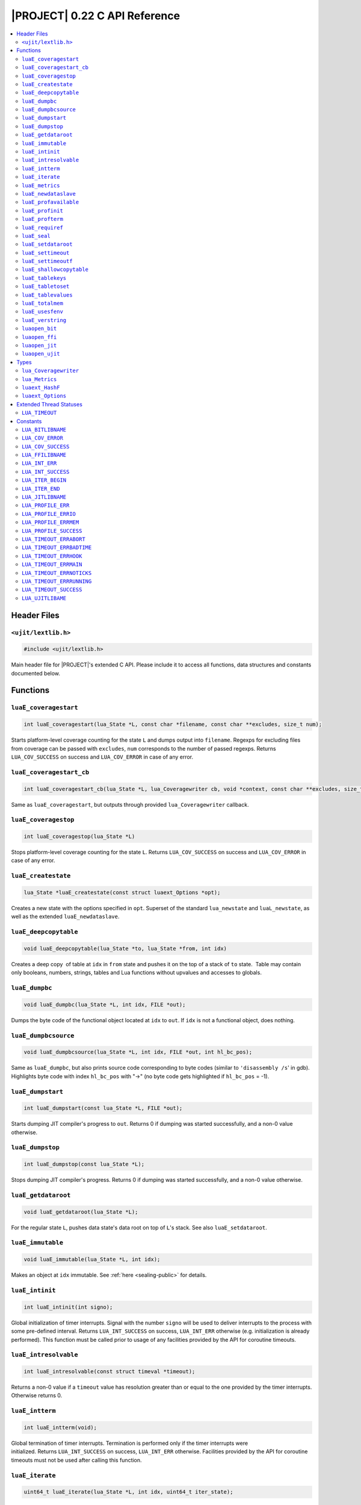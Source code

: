 .. _ujit-c022:

|PROJECT| 0.22 C API Reference
==============================

.. contents:: :local:

Header Files
------------

``<ujit/lextlib.h>``
^^^^^^^^^^^^^^^^^^^^

.. code-block:: c

    #include <ujit/lextlib.h>

Main header file for |PROJECT|'s extended C API. Please include it to access all functions, data structures and constants documented below.

Functions
----------

``luaE_coveragestart``
^^^^^^^^^^^^^^^^^^^^^^

.. code-block:: c

    int luaE_coveragestart(lua_State *L, const char *filename, const char **excludes, size_t num);

Starts platform-level coverage counting for the state ``L`` and dumps output into ``filename``. Regexps for excluding files from coverage can be passed with ``excludes``, ``num`` corresponds to the number of passed regexps. Returns ``LUA_COV_SUCCESS`` on success and ``LUA_COV_ERROR`` in case of any error.

``luaE_coveragestart_cb``
^^^^^^^^^^^^^^^^^^^^^^^^^^

.. code-block:: c

    int luaE_coveragestart_cb(lua_State *L, lua_Coveragewriter cb, void *context, const char **excludes, size_t num);

Same as ``luaE_coveragestart``, but outputs through provided ``lua_Coveragewriter`` callback. 

``luaE_coveragestop``
^^^^^^^^^^^^^^^^^^^^^

.. code-block:: c

    int luaE_coveragestop(lua_State *L)

Stops platform-level coverage counting for the state ``L``. Returns ``LUA_COV_SUCCESS`` on success and ``LUA_COV_ERROR`` in case of any error.

``luaE_createstate``
^^^^^^^^^^^^^^^^^^^^

.. code-block:: c

    lua_State *luaE_createstate(const struct luaext_Options *opt);

Creates a new state with the options specified in ``opt``. Superset of the standard ``lua_newstate`` and ``luaL_newstate``, as well as the extended ``luaE_newdataslave``.

``luaE_deepcopytable``
^^^^^^^^^^^^^^^^^^^^^^

.. code-block:: c

    void luaE_deepcopytable(lua_State *to, lua_State *from, int idx)

Creates a deep copy  of table at ``idx`` in ``from`` state and pushes it on the top of a stack of ``to`` state.  Table may contain only booleans, numbers, strings, tables and Lua functions without upvalues and accesses to globals.

``luaE_dumpbc``
^^^^^^^^^^^^^^^

.. code-block:: c

    void luaE_dumpbc(lua_State *L, int idx, FILE *out);

Dumps the byte code of the functional object located at ``idx`` to ``out``. If ``idx`` is not a functional object, does nothing.

``luaE_dumpbcsource``
^^^^^^^^^^^^^^^^^^^^^

.. code-block:: c

    void luaE_dumpbcsource(lua_State *L, int idx, FILE *out, int hl_bc_pos);

Same as ``luaE_dumpbc``, but also prints source code corresponding to byte codes (similar to ``'disassembly /s``' in gdb). Highlights byte code with index ``hl_bc_pos`` with "->" (no byte code gets highlighted if ``hl_bc_pos`` = -1).

``luaE_dumpstart``
^^^^^^^^^^^^^^^^^^

.. code-block:: c

    int luaE_dumpstart(const lua_State *L, FILE *out);

Starts dumping JIT compiler's progress to ``out``. Returns 0 if dumping was started successfully, and a non-0 value otherwise.

``luaE_dumpstop``
^^^^^^^^^^^^^^^^^

.. code-block:: c

    int luaE_dumpstop(const lua_State *L);

Stops dumping JIT compiler's progress. Returns 0 if dumping was started successfully, and a non-0 value otherwise.

``luaE_getdataroot``
^^^^^^^^^^^^^^^^^^^^

.. code-block:: c

    void luaE_getdataroot(lua_State *L);

For the regular state ``L``, pushes data state's data root on top of ``L``'s stack. See also ``luaE_setdataroot``.

``luaE_immutable``
^^^^^^^^^^^^^^^^^^

.. code-block:: c

    void luaE_immutable(lua_State *L, int idx);

Makes an object at ``idx`` immutable. See :ref:`here <sealing-public>` for details.

``luaE_intinit``
^^^^^^^^^^^^^^^^

.. code-block:: c

    int luaE_intinit(int signo);

Global initialization of timer interrupts. Signal with the number ``signo`` will be used to deliver interrupts to the process with some pre-defined interval. Returns ``LUA_INT_SUCCESS`` on success, ``LUA_INT_ERR`` otherwise (e.g. initialization is already performed). This function must be called prior to usage of any facilities provided by the API for coroutine timeouts.

``luaE_intresolvable``
^^^^^^^^^^^^^^^^^^^^^^

.. code-block:: c

    int luaE_intresolvable(const struct timeval *timeout);

Returns a non-0 value if a ``timeout`` value has resolution greater than or equal to the one provided by the timer interrupts. Otherwise returns 0.


``luaE_intterm``
^^^^^^^^^^^^^^^^^

.. code-block:: c

    int luaE_intterm(void);

Global termination of timer interrupts. Termination is performed only if the timer interrupts were initialized. Returns ``LUA_INT_SUCCESS`` on success, ``LUA_INT_ERR`` otherwise. Facilities provided by the API for coroutine timeouts must not be used after calling this function.

``luaE_iterate``
^^^^^^^^^^^^^^^^^

.. code-block:: c

    uint64_t luaE_iterate(lua_State *L, int idx, uint64_t iter_state);

Pushes on stack the next key-value pair from the table stored at ``idx`` and returns a new value of the internal iterator state for subsequent calls. If the entire table is traversed, does not touch the stack and returns ``LUA_ITER_END``. For the first invocation, ``iter_state`` must be set to ``LUA_ITER_BEGIN``. Please note that the calling code must not use ``iter_state`` as well as the return value for anything but passing it back to this function.

Usage example:

.. code-block:: c

    uint64_t iter = LUA_ITER_BEGIN;
    while ((iter = luaE_iterate(L, index, iter)) != LUA_ITER_END) {
        /* Key is located at index -2 (2nd top-most element on the stack) */
        /* Value is located at index -1 (the top-most element on the stack) */
        lua_pop(L, 2); /* remove key-value pair from the stack before the next iteration */
    } 

``luaE_metrics``
^^^^^^^^^^^^^^^^

.. code-block:: c

    struct lua_Metrics luaE_metrics (lua_State *L);

Returns a structure containing numerous runtime metrics of the state. Please find the definition of ``struct lua_Metrics`` in the Types section.

``luaE_newdataslave``
^^^^^^^^^^^^^^^^^^^^^

.. code-block:: c

    lua_State *luaE_newdataslave(lua_State *datastate);

Creates a new Lua state which uses ``datastate`` for accessing the global data feed. **NB!** This interface is deprecated in favor of ``luaE_createstate``.

``luaE_profavailable``
^^^^^^^^^^^^^^^^^^^^^^

.. code-block:: c

    int luaE_profavailable(void);

Returns ``LUA_PROFILE_SUCCESS`` if profiling is available and ``LUA_PROFILE_ERR`` otherwise.

``luaE_profinit``
^^^^^^^^^^^^^^^^^

.. code-block:: c

    int luaE_profinit(void);

Global profiler initialization. Returns ``LUA_PROFILE_SUCCESS`` on success, ``LUA_PROFILE_ERR`` otherwise (e.g. initialization is already performed). This function must be called prior to usage of any other facilities provided by the profiler (except ``luaE_profavailable``).

``luaE_profterm``
^^^^^^^^^^^^^^^^^

.. code-block:: c

    int luaE_profterm(void);

Global profiler termination. Termination is performed only if the profiler was initialized and is in a non-running state at the time of the call.  Returns ``LUA_PROFILE_SUCCESS`` on success, ``LUA_PROFILE_ERR`` otherwise. No other facilities provided by the profiler must be used after calling this function (except ``luaE_profavailable`` and ``luaE_profinit``).

``luaE_requiref``
^^^^^^^^^^^^^^^^^

.. code-block:: c

    void luaE_requiref(lua_State *L, const char *modname, lua_CFunction openf);

Calls function ``openf`` with string ``modname`` as an argument and sets the call result in ``package.loaded[modname]``, as if that function has been called through ``require``. Leaves a copy of that result on the stack. This function implements a subset of ``luaL_requiref`` available since Lua 5.2 and will be deprecated once |PROJECT| becomes fully 5.2-compatible.

``luaE_seal``
^^^^^^^^^^^^^

.. code-block:: c

    void luaE_seal(lua_State *L, int index);

Recursively seals a value at the given acceptable index. The value must be a table, string, function or function prototype. For the function, its prototype is also sealed. For the table, all keys, values and array slots are also sealed. Attempt to seal a function with upvalues results in an error.

``luaE_setdataroot``
^^^^^^^^^^^^^^^^^^^^

.. code-block:: c

    void luaE_setdataroot(lua_State *L, int idx);

For the data state ``L``, sets the table at ``idx`` as its data root. See also ``luaE_getdataroot``.

``luaE_settimeout``
^^^^^^^^^^^^^^^^^^^

.. code-block:: c

    int luaE_settimeout(lua_State *L, const struct timeval *timeout, int restart);

Sets a ``timeout`` for the coroutine ``L``. If the ``restart`` flag is set to a non-zero value, the new ``timeout`` value is applied immediately. Returns ``LUA_TIMEOUT_SUCCESS`` on success, and one of ``LUA_TIMEOUT_ERR*`` status codes otherwise (see below). If coroutine terminates because of timeout, lua_resume returns LUA_TIMEOUT status. Such coroutines cannot be resumed.

``luaE_settimeoutf``
^^^^^^^^^^^^^^^^^^^^

.. code-block:: c

    lua_CFunction luaE_settimeoutf(lua_State *L, lua_CFunction timeoutf);

Sets a new function to be called in case of coroutine timeout and returns the old one. If a coroutine terminates because of timeout, the timeout function ``timeoutf`` is called in the context of the coroutine before its stack is unwound. Currently, a call to ``timeoutf`` is not protected. ``timeoutf`` can return any fixed number of arguments (i.e. ``LUA_MULTRET`` cannot be returned).

``luaE_shallowcopytable``
^^^^^^^^^^^^^^^^^^^^^^^^^

.. code-block:: c

    void luaE_shallowcopytable(lua_State *L, int idx);

Creates a shallow copy of a table at ``idx`` and pushes it on stack. Metatable of the table is not copied. Throws a runtime error in case an element at ``idx`` is not a table.

``luaE_tablekeys``
^^^^^^^^^^^^^^^^^^

.. code-block:: c

    void luaE_tablekeys(lua_State *L, int idx);

Creates a new table from table at ``idx`` with source table keys as values and pushes it on stack. Metatable of the table is not copied. Throws a runtime error in case an element at ``idx`` is not a table. Implementation detail (not guaranteed in future versions): Created table is a sequence.

``luaE_tabletoset``
^^^^^^^^^^^^^^^^^^^

.. code-block:: c

    void luaE_tabletoset(lua_State *L, int idx);

Creates a new table from table at ``idx`` with source table values as keys and values set to ``true`` and pushes it on stack. Metatable of the table is not copied. Throws a runtime error in case an element at ``idx`` is not a table.

``luaE_tablevalues``
^^^^^^^^^^^^^^^^^^^^
     
.. code-block:: c

    void luaE_tablevalues(lua_State *L, int idx);

Creates a new table from table at ``idx`` with source table values as values and pushes it on stack. Metatable of the table is not copied. Throws a runtime error in case an element at ``idx`` is not a table. Implementation detail (not guaranteed in future versions): Created table is a sequence.

``luaE_totalmem``
^^^^^^^^^^^^^^^^^

.. code-block:: c

    size_t luaE_totalmem(void);

Returns a total number of bytes requested by |PROJECT|'s allocator from operating system.

``luaE_usesfenv``
^^^^^^^^^^^^^^^^^

.. code-block:: c

    int luaE_usesfenv(lua_State *L, int idx);

Checks if a function at ``idx`` uses its environment. Following logic applies:

    - For regular Lua functions, returns a non-zero value if the function meets at least one of following conditions (and 0 otherwise):

      - It references at least one global variable.
      - It references at least one upvalue.

    - For built-in functions, always returns 0.
    - For registered C functions, always returns a non-zero value.

``luaE_verstring``
^^^^^^^^^^^^^^^^^^

.. code-block:: c

    const char *luaE_verstring(void);

Returns a string describing current |PROJECT| version.

``luaopen_bit``
^^^^^^^^^^^^^^^

.. code-block:: c

    int luaopen_bit(lua_State *L);

Opens the ``bit`` library, an extension to the Lua standard libraries. This function is called by ``luaL_openlibs`` as well, so no need to call it explicitly if you use ``luaL_openlibs``.

``luaopen_ffi``
^^^^^^^^^^^^^^^

.. code-block:: c

    int luaopen_ffi(lua_State *L);

Opens the ``ffi`` library, an extension to the Lua standard libraries. This function is called by ``luaL_openlibs`` as well, so no need to call it explicitly if you use ``luaL_openlibs``.

``luaopen_jit``
^^^^^^^^^^^^^^^

.. code-block:: c

    int luaopen_jit(lua_State *L);

Opens the ``jit`` library, an extension to the Lua standard libraries. This function is called by ``luaL_openlibs`` as well, so no need to call it explicitly if you use ``luaL_openlibs``.

``luaopen_ujit``
^^^^^^^^^^^^^^^^

.. code-block:: c

    int luaopen_ujit(lua_State *L);

Opens the ``ujit`` library, an extension to the Lua standard libraries. This function is called by ``luaL_openlibs`` as well, so no need to call it explicitly if you use ``luaL_openlibs``.

Types
------

``lua_Coveragewriter``
^^^^^^^^^^^^^^^^^^^^^^

.. code-block:: c

   typedef void (*lua_Coveragewriter) (void *context, const char *lineinfo, size_t size);

Callback for streaming line information in platform-level coverage counting. Should accept three arguments: pointer to callback-specific context, ``const char`` pointer to coverage ``lineinfo`` message and size of the message.

``lua_Metrics``
^^^^^^^^^^^^^^^

.. code-block:: c

    struct _Metrics {
        size_t strnum;
        size_t tabnum;
        size_t strhash_hit;

        size_t strhash_miss;

        size_t udatanum;
        size_t gc_total;
        size_t gc_sealed;
        size_t gc_freed;
        size_t gc_allocated;
        size_t gc_steps_pause;
        size_t gc_steps_propagate;
        size_t gc_steps_atomic;
        size_t gc_steps_sweepstring;
        size_t gc_steps_sweep;
        size_t gc_steps_finalize;
        size_t jit_snap_restore;

        size_t jit_mcode_size;

        unsigned int jit_trace_num;
    };

Various runtime metrics.

``luaext_HashF``
^^^^^^^^^^^^^^^^

.. code-block:: c

    enum luaext_HashF { ... };

Hashing functions used for string interning across the platform:

    - ``LUAEXT_HASHF_DEFAULT``: Implementation-defined default;
    - ``LUAEXT_HASHF_MURMUR``: murmur hashing function.

``luaext_Options``
^^^^^^^^^^^^^^^^^^

.. code-block:: c

    struct luaext_Options {
            lua_State         *datastate;
            lua_Alloc          allocf;
            void              *allocud;
            enum luaext_HashF hashf;
    };

Options for creating a new VM instance:

    - ``datastate``: Pointer to data master of the created state (or ``NULL`` if not applicable);
    - ``allocf``: Allocator's function (see ``lua_newstate`` for more details). If set to ``NULL``, implementation-defined default allocator will be used;
    - ``allocud``: Opaque allocator's state (see ``lua_newstate`` for more details);
    - ``hashf``: Hashing functions used for string interning across the platform. NB! This parameter is ignored if ``datastate`` is not ``NULL``;

Note. Following statement creates a structure with all options set to their default values:

.. code-block:: c

    struct luaext_Options opt = {0};

Extended Thread Statuses
------------------------

``LUA_TIMEOUT``
^^^^^^^^^^^^^^^

Returned by ``lua_resume`` in case of coroutine timeout.

Constants
----------

``LUA_BITLIBNAME``
^^^^^^^^^^^^^^^^^^

Name of the ``bit`` library: ``"bit"``.

``LUA_COV_ERROR``
^^^^^^^^^^^^^^^^^

Generic error code for platform-level coverage counting.

``LUA_COV_SUCCESS``
^^^^^^^^^^^^^^^^^^^

Generic success code for platform-level coverage counting.

``LUA_FFILIBNAME``
^^^^^^^^^^^^^^^^^^

Name of the ``ffi`` library: ``"ffi"``.

``LUA_INT_ERR``
^^^^^^^^^^^^^^^

Generic error code for timer interrupts.

``LUA_INT_SUCCESS``
^^^^^^^^^^^^^^^^^^^

Generic success code for timer interrupts.

``LUA_ITER_BEGIN``
^^^^^^^^^^^^^^^^^^

Initial iterator state for ``luaE_iterate``, should be passed on the first call to the function.

``LUA_ITER_END``
^^^^^^^^^^^^^^^^

Final iterator state for ``luaE_iterate``, returned when table traversal is finished.

``LUA_JITLIBNAME``
^^^^^^^^^^^^^^^^^^

Name of the ``jit`` library: ``"ujit"``.

``LUA_PROFILE_ERR``
^^^^^^^^^^^^^^^^^^^

Generic error code for profiler's interfaces.

``LUA_PROFILE_ERRIO``
^^^^^^^^^^^^^^^^^^^^^

I/O error occurred during profiling.

``LUA_PROFILE_ERRMEM``
^^^^^^^^^^^^^^^^^^^^^^

Memory error occurred during profiling.

``LUA_PROFILE_SUCCESS``
^^^^^^^^^^^^^^^^^^^^^^^

Generic success code for profiler's interfaces.

``LUA_TIMEOUT_ERRABORT``
^^^^^^^^^^^^^^^^^^^^^^^^

Coroutine is in a non-runnable state at the time of the call to ``luaE_settimeout``. For example, you try to set a timeout for a coroutine which was resumed and threw an error during execution.

``LUA_TIMEOUT_ERRBADTIME``
^^^^^^^^^^^^^^^^^^^^^^^^^^

Malformed ``const struct timeval *timeout`` was passed to ``luaE_settimeout``. Currently following values are considered malformed:

   - ``NULL``.
   - non-``NULL`` pointer pointing to a struct with at least one member with a negative value.

``LUA_TIMEOUT_ERRHOOK``
^^^^^^^^^^^^^^^^^^^^^^^

Coroutine is inside a Lua hook callback at the time of the call to ``luaE_settimeout``.

``LUA_TIMEOUT_ERRMAIN``
^^^^^^^^^^^^^^^^^^^^^^^

Attempt to set a timeout for the main coroutine of the Lua VM.

``LUA_TIMEOUT_ERRNOTICKS``
^^^^^^^^^^^^^^^^^^^^^^^^^^

Timer interrupts were not initialized prior to call to ``luaE_settimeout``. See also ``luaE_intinit``.

``LUA_TIMEOUT_ERRRUNNING``
^^^^^^^^^^^^^^^^^^^^^^^^^^

Attempt to set a timeout for a coroutine which is in a running state and already has a timeout, which is prohibited by default. To allow this behavior, set the ``restart`` flag of ``luaE_settimeout`` to a non-0 value.

``LUA_TIMEOUT_SUCCESS``
^^^^^^^^^^^^^^^^^^^^^^^

Generic success code for timeout-related interfaces.

``LUA_UJITLIBAME``
^^^^^^^^^^^^^^^^^^

Name of the ``ujit`` library: ``"ujit"``.
